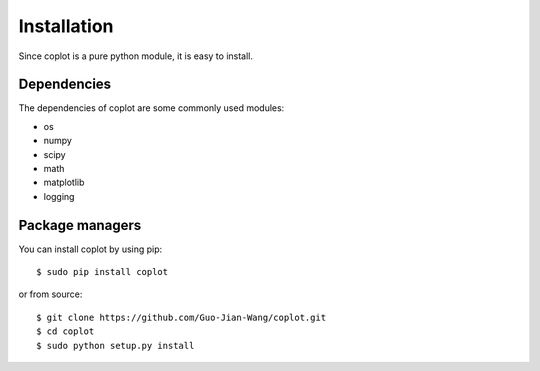 .. _installation:

Installation
************

Since coplot is a pure python module, it is easy to install.


Dependencies
============

The dependencies of coplot are some commonly used modules:

* os
* numpy
* scipy
* math
* matplotlib
* logging


Package managers
================

You can install coplot by using pip::

    $ sudo pip install coplot

or from source::

    $ git clone https://github.com/Guo-Jian-Wang/coplot.git    
    $ cd coplot
    $ sudo python setup.py install


.. how to use conda?

